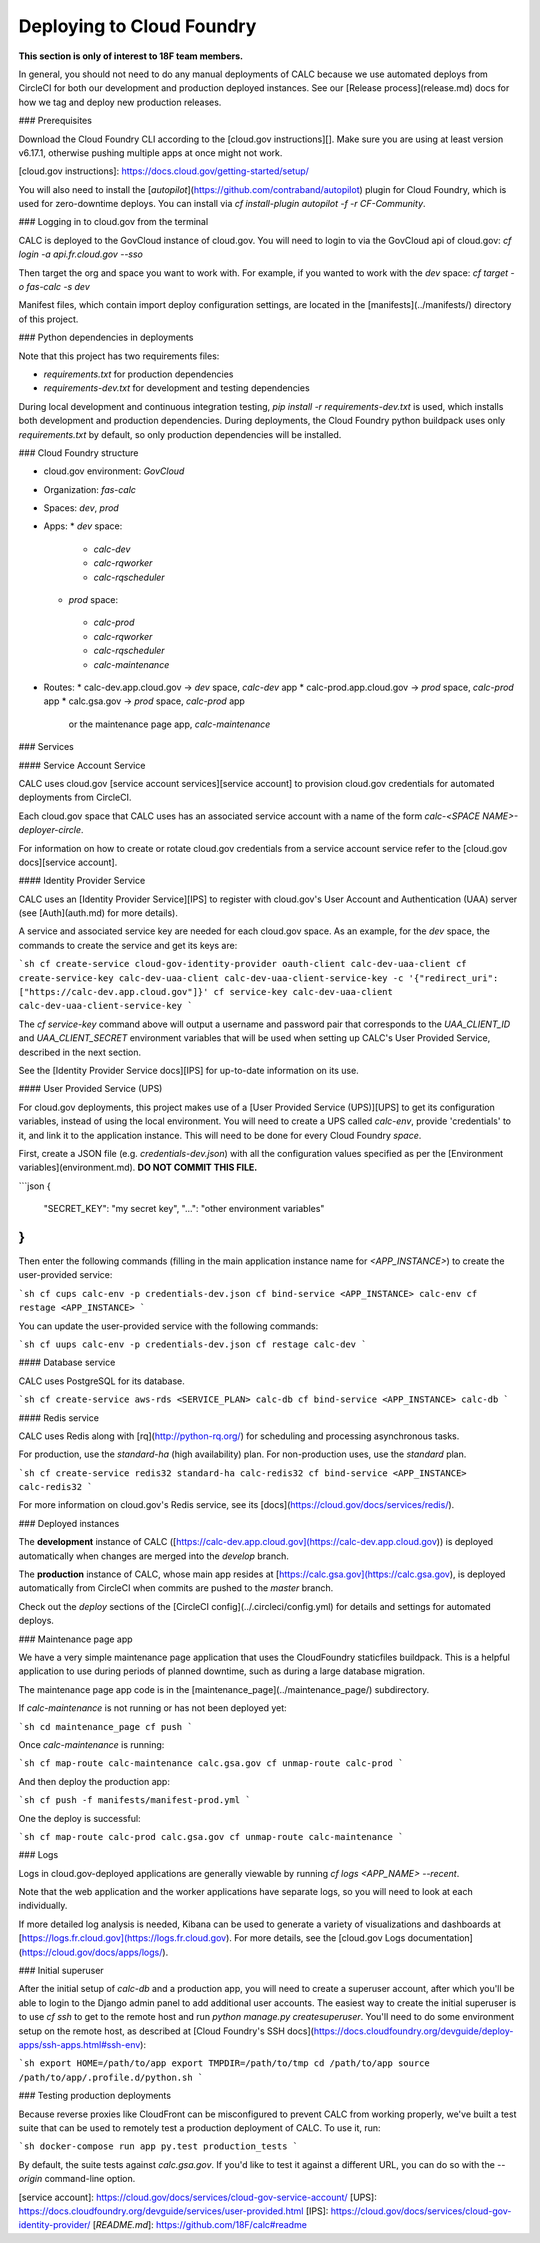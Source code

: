 ================================
Deploying to Cloud Foundry
================================

**This section is only of interest to 18F team members.**

In general, you should not need to do any manual deployments of CALC because we use automated deploys from CircleCI for both our development and production deployed instances. See our [Release process](release.md) docs for how we tag and deploy new production releases.

### Prerequisites

Download the Cloud Foundry CLI according to the [cloud.gov instructions][].
Make sure you are using at least version v6.17.1, otherwise pushing
multiple apps at once might not work.

[cloud.gov instructions]: https://docs.cloud.gov/getting-started/setup/

You will also need to install the [`autopilot`](https://github.com/contraband/autopilot)
plugin for Cloud Foundry, which is used for zero-downtime deploys.
You can install via
`cf install-plugin autopilot -f -r CF-Community`.

### Logging in to cloud.gov from the terminal

CALC is deployed to the GovCloud instance of cloud.gov. You will need to login
to via the GovCloud api of cloud.gov:
`cf login -a api.fr.cloud.gov --sso`

Then target the org and space you want to work with. For example, if you wanted to work with the `dev` space:
`cf target -o fas-calc -s dev`

Manifest files, which contain import deploy configuration settings, are located
in the [manifests](../manifests/) directory of this project.

### Python dependencies in deployments 

Note that this project has two requirements files:

* `requirements.txt` for production dependencies
* `requirements-dev.txt` for development and testing dependencies

During local development and continuous integration testing,
`pip install -r requirements-dev.txt` is used, which installs both
development and production dependencies. During deployments, the Cloud
Foundry python buildpack uses only `requirements.txt` by default, so
only production dependencies will be installed.

### Cloud Foundry structure

* cloud.gov environment: `GovCloud`
* Organization: `fas-calc`
* Spaces: `dev`, `prod`
* Apps:
  * `dev` space:
   - `calc-dev`
   - `calc-rqworker`
   - `calc-rqscheduler`

  * `prod` space:
   - `calc-prod`
   - `calc-rqworker`
   - `calc-rqscheduler`
   - `calc-maintenance`

* Routes:
  * calc-dev.app.cloud.gov -> `dev` space, `calc-dev` app
  * calc-prod.app.cloud.gov -> `prod` space, `calc-prod` app
  * calc.gsa.gov -> `prod` space, `calc-prod` app
    or the maintenance page app, `calc-maintenance`

### Services

#### Service Account Service

CALC uses cloud.gov [service account services][service account] to provision cloud.gov credentials for automated deployments from CircleCI.

Each cloud.gov space that CALC uses has an associated service account with a name of the form `calc-<SPACE NAME>-deployer-circle`.

For information on how to create or rotate cloud.gov credentials from a service account service refer to the [cloud.gov docs][service account].

#### Identity Provider Service

CALC uses an [Identity Provider Service][IPS] to register with cloud.gov's User Account and Authentication (UAA)
server (see [Auth](auth.md) for more details).

A service and associated service key are needed for each cloud.gov space.
As an example, for the `dev` space, the commands to create the service and get its keys are:

```sh
cf create-service cloud-gov-identity-provider oauth-client calc-dev-uaa-client
cf create-service-key calc-dev-uaa-client calc-dev-uaa-client-service-key -c '{"redirect_uri": ["https://calc-dev.app.cloud.gov"]}'
cf service-key calc-dev-uaa-client calc-dev-uaa-client-service-key
```

The `cf service-key` command above will output a username and password pair that corresponds to the `UAA_CLIENT_ID` and `UAA_CLIENT_SECRET`
environment variables that will be used when setting up CALC's User Provided Service, described in the next section.

See the [Identity Provider Service docs][IPS] for up-to-date information on its use.

#### User Provided Service (UPS)

For cloud.gov deployments, this project makes use of a [User Provided Service (UPS)][UPS] to get its configuration
variables, instead of using the local environment.
You will need to create a UPS called `calc-env`, provide 'credentials' to it, and link it to the
application instance. This will need to be done for every Cloud Foundry `space`.

First, create a JSON file (e.g. `credentials-dev.json`) with all the configuration values specified as per the
[Environment variables](environment.md). **DO NOT COMMIT THIS FILE.**

```json
{
  "SECRET_KEY": "my secret key",
  "...": "other environment variables"
}
```

Then enter the following commands (filling in the main application instance name
for `<APP_INSTANCE>`) to create the user-provided service:

```sh
cf cups calc-env -p credentials-dev.json
cf bind-service <APP_INSTANCE> calc-env
cf restage <APP_INSTANCE>
```

You can update the user-provided service with the following commands:

```sh
cf uups calc-env -p credentials-dev.json
cf restage calc-dev
```

#### Database service

CALC uses PostgreSQL for its database.

```sh
cf create-service aws-rds <SERVICE_PLAN> calc-db
cf bind-service <APP_INSTANCE> calc-db
```

#### Redis service

CALC uses Redis along with [rq](http://python-rq.org/) for scheduling and processing
asynchronous tasks.

For production, use the `standard-ha` (high availability) plan. For non-production uses, use the `standard` plan.

```sh
cf create-service redis32 standard-ha calc-redis32
cf bind-service <APP_INSTANCE> calc-redis32
```

For more information on cloud.gov's Redis service, see its [docs](https://cloud.gov/docs/services/redis/).

### Deployed instances


The **development** instance of CALC ([https://calc-dev.app.cloud.gov](https://calc-dev.app.cloud.gov)) is deployed automatically when changes are merged into the `develop` branch.

The **production** instance of CALC, whose main app resides at [https://calc.gsa.gov](https://calc.gsa.gov), is deployed automatically from CircleCI when commits are pushed to the `master` branch.

Check out the `deploy` sections of the [CircleCI config](../.circleci/config.yml) for details and settings for automated deploys.

### Maintenance page app

We have a very simple maintenance page application that uses the CloudFoundry staticfiles
buildpack. This is a helpful application to use during periods of planned downtime, such as during a large database migration.

The maintenance page app code is in the [maintenance_page](../maintenance_page/) subdirectory.

If `calc-maintenance` is not running or has not been deployed yet:

```sh
cd maintenance_page
cf push
```

Once `calc-maintenance` is running:

```sh
cf map-route calc-maintenance calc.gsa.gov
cf unmap-route calc-prod
```

And then deploy the production app:

```sh
cf push -f manifests/manifest-prod.yml
```

One the deploy is successful:

```sh
cf map-route calc-prod calc.gsa.gov
cf unmap-route calc-maintenance
```

### Logs

Logs in cloud.gov-deployed applications are generally viewable by running
`cf logs <APP_NAME> --recent`.

Note that the web application and the worker applications have separate logs, so you will need to look at each individually.

If more detailed log analysis is needed, Kibana can be used to generate
a variety of visualizations and dashboards at
[https://logs.fr.cloud.gov](https://logs.fr.cloud.gov). For more details,
see the
[cloud.gov Logs documentation](https://cloud.gov/docs/apps/logs/).

### Initial superuser

After the initial setup of `calc-db` and a production app, you will need to
create a superuser account, after which you'll be able to login to the
Django admin panel to add additional user accounts. The easiest way to create
the initial superuser is to use `cf ssh` to get to the remote host
and run `python manage.py createsuperuser`. You'll need to do some environment
setup on the remote host, as described at [Cloud Foundry's SSH docs](https://docs.cloudfoundry.org/devguide/deploy-apps/ssh-apps.html#ssh-env):

```sh
export HOME=/path/to/app
export TMPDIR=/path/to/tmp
cd /path/to/app
source /path/to/app/.profile.d/python.sh
```

### Testing production deployments

Because reverse proxies like CloudFront can be misconfigured to prevent CALC from working properly, we've built a test suite that can be used to remotely test a production deployment of CALC. To use it, run:

```sh
docker-compose run app py.test production_tests
```

By default, the suite tests against `calc.gsa.gov`. If you'd like to test it against a different URL, you can do so with the `--origin` command-line option.

[service account]: https://cloud.gov/docs/services/cloud-gov-service-account/
[UPS]: https://docs.cloudfoundry.org/devguide/services/user-provided.html
[IPS]: https://cloud.gov/docs/services/cloud-gov-identity-provider/
[`README.md`]: https://github.com/18F/calc#readme
